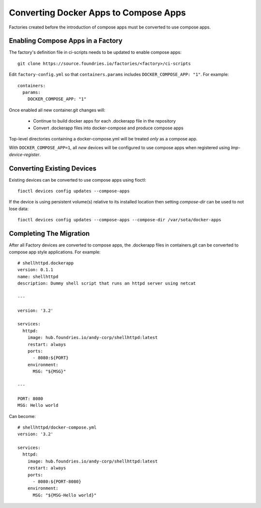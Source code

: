 .. _ref-compose-apps-conversion:

Converting Docker Apps to Compose Apps
======================================

Factories created before the introduction of compose apps must be converted
to use compose apps.

Enabling Compose Apps in a Factory
----------------------------------

The factory's definition file in ci-scripts needs to be updated to enable
compose apps::

  git clone https://source.foundries.io/factories/<factory>/ci-scripts

Edit ``factory-config.yml`` so that ``containers.params`` includes
``DOCKER_COMPOSE_APP: "1"``. For example::

  containers:
    params:
      DOCKER_COMPOSE_APP: "1"

Once enabled all new container.git changes will:

 * Continue to build docker apps for each .dockerapp file in the repository
 * Convert .dockerapp files into docker-compose and produce compose apps

Top-level directories containing a docker-compose.yml will be treated *only* as
a compose app.

With ``DOCKER_COMPOSE_APP=1``, all *new* devices will be configured to use
compose apps when registered using `lmp-device-register`.

Converting Existing Devices
---------------------------

Existing devices can be converted to use compose apps using fioctl::

  fioctl devices config updates --compose-apps

If the device is using persistent volume(s) relative to its installed location
then setting `compose-dir` can be used to not lose data::

  fioctl devices config updates --compose-apps --compose-dir /var/sota/docker-apps

Completing The Migration
------------------------

After all Factory devices are converted to compose apps, the .dockerapp files
in containers.git can be converted to compose app style applications. For
example::

  # shellhttpd.dockerapp
  version: 0.1.1
  name: shellhttpd
  description: Dummy shell script that runs an httpd server using netcat

  ---

  version: '3.2'

  services:
    httpd:
      image: hub.foundries.io/andy-corp/shellhttpd:latest
      restart: always
      ports:
        - 8080:${PORT}
      environment:
        MSG: "${MSG}"

  ---

  PORT: 8080
  MSG: Hello world

Can become::

  # shellhttpd/docker-compose.yml
  version: '3.2'

  services:
    httpd:
      image: hub.foundries.io/andy-corp/shellhttpd:latest
      restart: always
      ports:
        - 8080:${PORT-8080}
      environment:
        MSG: "${MSG-Hello world}"
